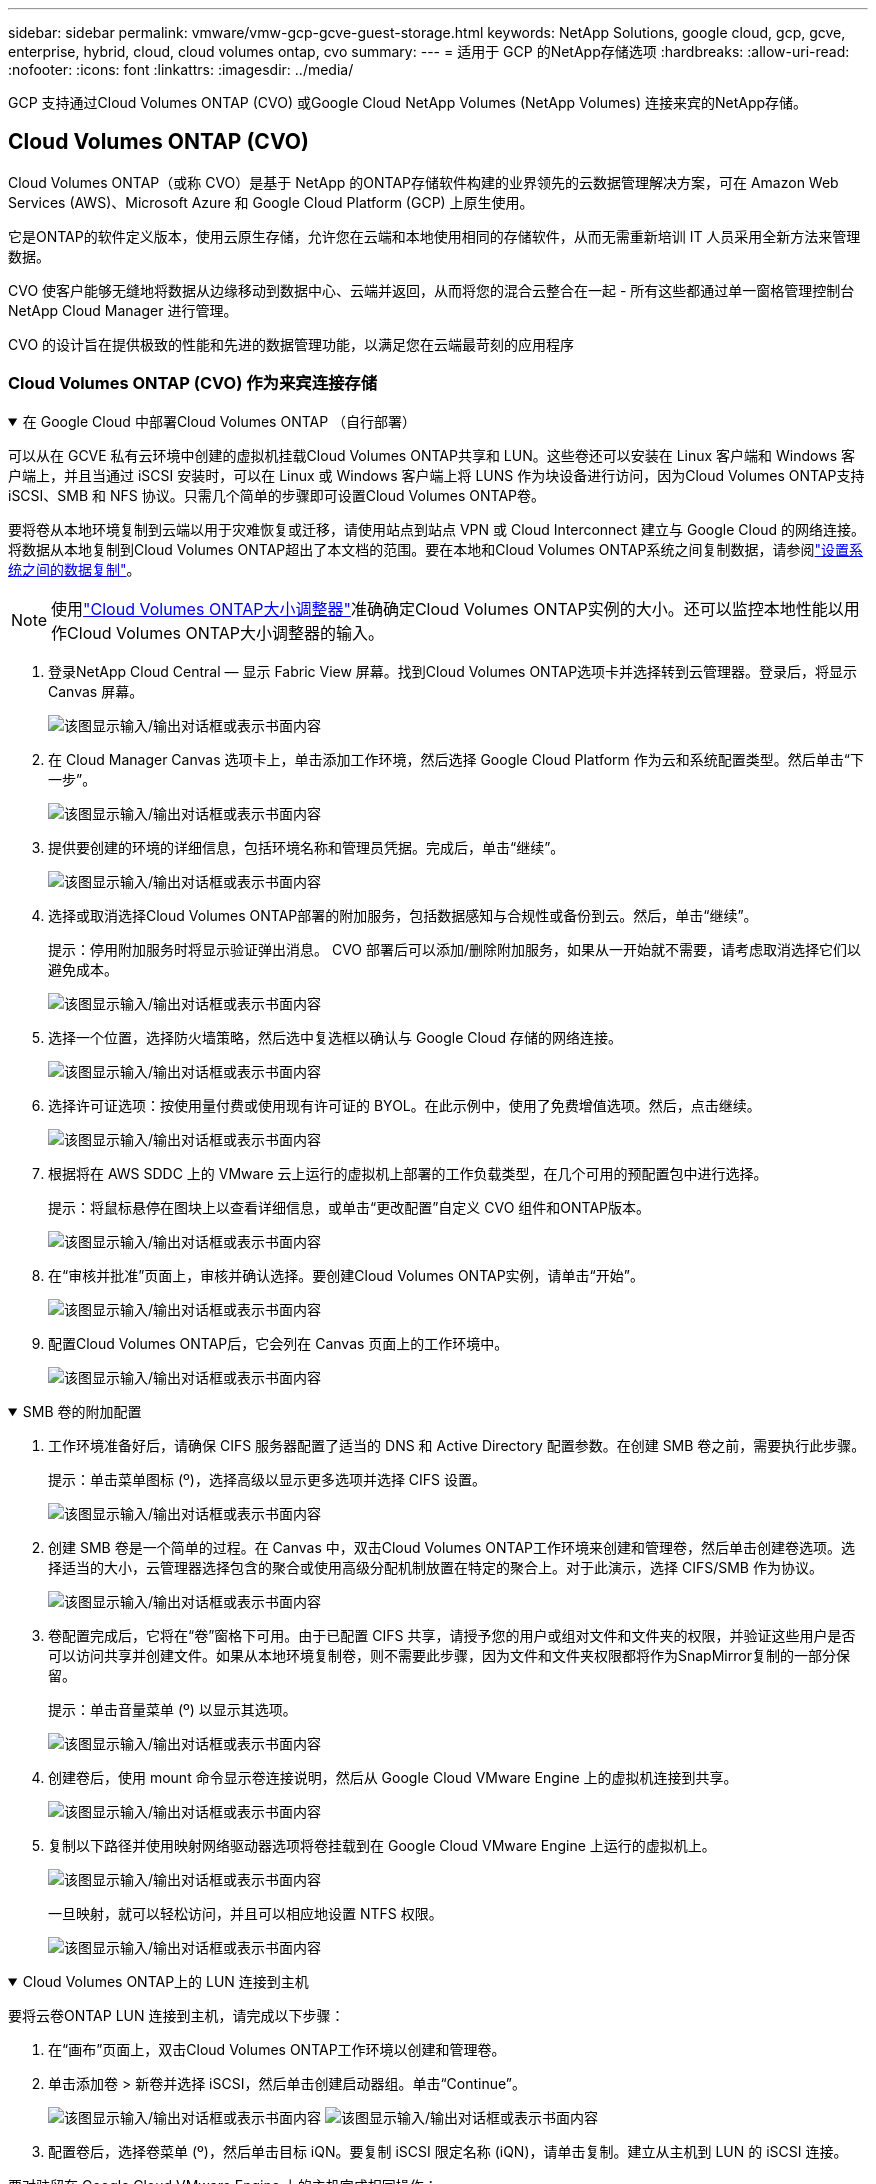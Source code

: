 ---
sidebar: sidebar 
permalink: vmware/vmw-gcp-gcve-guest-storage.html 
keywords: NetApp Solutions, google cloud, gcp, gcve, enterprise, hybrid, cloud, cloud volumes ontap, cvo 
summary:  
---
= 适用于 GCP 的NetApp存储选项
:hardbreaks:
:allow-uri-read: 
:nofooter: 
:icons: font
:linkattrs: 
:imagesdir: ../media/


[role="lead"]
GCP 支持通过Cloud Volumes ONTAP (CVO) 或Google Cloud NetApp Volumes (NetApp Volumes) 连接来宾的NetApp存储。



== Cloud Volumes ONTAP (CVO)

Cloud Volumes ONTAP（或称 CVO）是基于 NetApp 的ONTAP存储软件构建的业界领先的云数据管理解决方案，可在 Amazon Web Services (AWS)、Microsoft Azure 和 Google Cloud Platform (GCP) 上原生使用。

它是ONTAP的软件定义版本，使用云原生存储，允许您在云端和本地使用相同的存储软件，从而无需重新培训 IT 人员采用全新方法来管理数据。

CVO 使客户能够无缝地将数据从边缘移动到数据中心、云端并返回，从而将您的混合云整合在一起 - 所有这些都通过单一窗格管理控制台NetApp Cloud Manager 进行管理。

CVO 的设计旨在提供极致的性能和先进的数据管理功能，以满足您在云端最苛刻的应用程序



=== Cloud Volumes ONTAP (CVO) 作为来宾连接存储

.在 Google Cloud 中部署Cloud Volumes ONTAP （自行部署）
[%collapsible%open]
====
可以从在 GCVE 私有云环境中创建的虚拟机挂载Cloud Volumes ONTAP共享和 LUN。这些卷还可以安装在 Linux 客户端和 Windows 客户端上，并且当通过 iSCSI 安装时，可以在 Linux 或 Windows 客户端上将 LUNS 作为块设备进行访问，因为Cloud Volumes ONTAP支持 iSCSI、SMB 和 NFS 协议。只需几个简单的步骤即可设置Cloud Volumes ONTAP卷。

要将卷从本地环境复制到云端以用于灾难恢复或迁移，请使用站点到站点 VPN 或 Cloud Interconnect 建立与 Google Cloud 的网络连接。将数据从本地复制到Cloud Volumes ONTAP超出了本文档的范围。要在本地和Cloud Volumes ONTAP系统之间复制数据，请参阅link:mailto:CloudOwner@gve.local#setting-up-data-replication-between-systems["设置系统之间的数据复制"]。


NOTE: 使用link:https://cloud.netapp.com/cvo-sizer["Cloud Volumes ONTAP大小调整器"]准确确定Cloud Volumes ONTAP实例的大小。还可以监控本地性能以用作Cloud Volumes ONTAP大小调整器的输入。

. 登录NetApp Cloud Central — 显示 Fabric View 屏幕。找到Cloud Volumes ONTAP选项卡并选择转到云管理器。登录后，将显示 Canvas 屏幕。
+
image:gcve-cvo-guest-001.png["该图显示输入/输出对话框或表示书面内容"]

. 在 Cloud Manager Canvas 选项卡上，单击添加工作环境，然后选择 Google Cloud Platform 作为云和系统配置类型。然后单击“下一步”。
+
image:gcve-cvo-guest-002.png["该图显示输入/输出对话框或表示书面内容"]

. 提供要创建的环境的详细信息，包括环境名称和管理员凭据。完成后，单击“继续”。
+
image:gcve-cvo-guest-003.png["该图显示输入/输出对话框或表示书面内容"]

. 选择或取消选择Cloud Volumes ONTAP部署的附加服务，包括数据感知与合规性或备份到云。然后，单击“继续”。
+
提示：停用附加服务时将显示验证弹出消息。  CVO 部署后可以添加/删除附加服务，如果从一开始就不需要，请考虑取消选择它们以避免成本。

+
image:gcve-cvo-guest-004.png["该图显示输入/输出对话框或表示书面内容"]

. 选择一个位置，选择防火墙策略，然后选中复选框以确认与 Google Cloud 存储的网络连接。
+
image:gcve-cvo-guest-005.png["该图显示输入/输出对话框或表示书面内容"]

. 选择许可证选项：按使用量付费或使用现有许可证的 BYOL。在此示例中，使用了免费增值选项。然后，点击继续。
+
image:gcve-cvo-guest-006.png["该图显示输入/输出对话框或表示书面内容"]

. 根据将在 AWS SDDC 上的 VMware 云上运行的虚拟机上部署的工作负载类型，在几个可用的预配置包中进行选择。
+
提示：将鼠标悬停在图块上以查看详细信息，或单击“更改配置”自定义 CVO 组件和ONTAP版本。

+
image:gcve-cvo-guest-007.png["该图显示输入/输出对话框或表示书面内容"]

. 在“审核并批准”页面上，审核并确认选择。要创建Cloud Volumes ONTAP实例，请单击“开始”。
+
image:gcve-cvo-guest-008.png["该图显示输入/输出对话框或表示书面内容"]

. 配置Cloud Volumes ONTAP后，它会列在 Canvas 页面上的工作环境中。
+
image:gcve-cvo-guest-009.png["该图显示输入/输出对话框或表示书面内容"]



====
.SMB 卷的附加配置
[%collapsible%open]
====
. 工作环境准备好后，请确保 CIFS 服务器配置了适当的 DNS 和 Active Directory 配置参数。在创建 SMB 卷之前，需要执行此步骤。
+
提示：单击菜单图标 (º)，选择高级以显示更多选项并选择 CIFS 设置。

+
image:gcve-cvo-guest-010.png["该图显示输入/输出对话框或表示书面内容"]

. 创建 SMB 卷是一个简单的过程。在 Canvas 中，双击Cloud Volumes ONTAP工作环境来创建和管理卷，然后单击创建卷选项。选择适当的大小，云管理器选择包含的聚合或使用高级分配机制放置在特定的聚合上。对于此演示，选择 CIFS/SMB 作为协议。
+
image:gcve-cvo-guest-011.png["该图显示输入/输出对话框或表示书面内容"]

. 卷配置完成后，它将在“卷”窗格下可用。由于已配置 CIFS 共享，请授予您的用户或组对文件和文件夹的权限，并验证这些用户是否可以访问共享并创建文件。如果从本地环境复制卷，则不需要此步骤，因为文件和文件夹权限都将作为SnapMirror复制的一部分保留。
+
提示：单击音量菜单 (º) 以显示其选项。

+
image:gcve-cvo-guest-012.png["该图显示输入/输出对话框或表示书面内容"]

. 创建卷后，使用 mount 命令显示卷连接说明，然后从 Google Cloud VMware Engine 上的虚拟机连接到共享。
+
image:gcve-cvo-guest-013.png["该图显示输入/输出对话框或表示书面内容"]

. 复制以下路径并使用映射网络驱动器选项将卷挂载到在 Google Cloud VMware Engine 上运行的虚拟机上。
+
image:gcve-cvo-guest-014.png["该图显示输入/输出对话框或表示书面内容"]

+
一旦映射，就可以轻松访问，并且可以相应地设置 NTFS 权限。

+
image:gcve-cvo-guest-015.png["该图显示输入/输出对话框或表示书面内容"]



====
.Cloud Volumes ONTAP上的 LUN 连接到主机
[%collapsible%open]
====
要将云卷ONTAP LUN 连接到主机，请完成以下步骤：

. 在“画布”页面上，双击Cloud Volumes ONTAP工作环境以创建和管理卷。
. 单击添加卷 > 新卷并选择 iSCSI，然后单击创建启动器组。单击“Continue”。
+
image:gcve-cvo-guest-016.png["该图显示输入/输出对话框或表示书面内容"] image:gcve-cvo-guest-017.png["该图显示输入/输出对话框或表示书面内容"]

. 配置卷后，选择卷菜单 (º)，然后单击目标 iQN。要复制 iSCSI 限定名称 (iQN)，请单击复制。建立从主机到 LUN 的 iSCSI 连接。


要对驻留在 Google Cloud VMware Engine 上的主机完成相同操作：

. 通过 RDP 连接到托管在 Google Cloud VMware Engine 上的虚拟机。
. 打开 iSCSI 发起程序属性对话框：服务器管理器 > 仪表板 > 工具 > iSCSI 发起程序。
. 在“发现”选项卡中，单击“发现门户”或“添加门户”，然后输入 iSCSI 目标端口的 IP 地址。
. 从“目标”选项卡中，选择发现的目标，然后单击“登录”或“连接”。
. 选择启用多路径，然后选择计算机启动时自动恢复此连接或将此连接添加到收藏目标列表。单击“高级”。
+

NOTE: Windows 主机必须与群集中的每个节点建立 iSCSI 连接。本机 DSM 选择最佳路径以供使用。

+
image:gcve-cvo-guest-018.png["该图显示输入/输出对话框或表示书面内容"]

+
存储虚拟机 (SVM) 上的 LUN 对于 Windows 主机来说显示为磁盘。主机不会自动发现任何新添加的磁盘。通过完成以下步骤触发手动重新扫描以发现磁盘：

+
.. 打开 Windows 计算机管理实用程序：开始 > 管理工具 > 计算机管理。
.. 在导航树中展开存储节点。
.. 单击“磁盘管理”。
.. 单击操作 > 重新扫描磁盘。
+
image:gcve-cvo-guest-019.png["该图显示输入/输出对话框或表示书面内容"]

+
当 Windows 主机首次访问新的 LUN 时，它没有分区或文件系统。初始化 LUN；并且（可选）通过完成以下步骤使用文件系统格式化 LUN：

.. 启动 Windows 磁盘管理。
.. 右键单击 LUN，然后选择所需的磁盘或分区类型。
.. 按照向导中的说明进行操作。在此示例中，已安装驱动器 F:。




image:gcve-cvo-guest-020.png["该图显示输入/输出对话框或表示书面内容"]

在 Linux 客户端上，确保 iSCSI 守护程序正在运行。配置 LUN 后，请参阅此处以 Ubuntu 为例的 iSCSI 配置详细指南。要验证，请从 shell 运行 lsblk cmd。

image:gcve-cvo-guest-021.png["该图显示输入/输出对话框或表示书面内容"] image:gcve-cvo-guest-022.png["该图显示输入/输出对话框或表示书面内容"]

====
.在 Linux 客户端上挂载Cloud Volumes ONTAP NFS 卷
[%collapsible%open]
====
要从 Google Cloud VMware Engine 中的虚拟机挂载Cloud Volumes ONTAP (DIY) 文件系统，请按照以下步骤操作：

按照以下步骤配置卷

. 在卷选项卡中，单击创建新卷。
. 在“创建新卷”页面上，选择卷类型：
+
image:gcve-cvo-guest-023.png["该图显示输入/输出对话框或表示书面内容"]

. 在“卷”选项卡中，将鼠标光标放在卷上，选择菜单图标 (º)，然后单击“挂载命令”。
+
image:gcve-cvo-guest-024.png["该图显示输入/输出对话框或表示书面内容"]

. 单击“复制”。
. 连接到指定的Linux实例。
. 使用安全外壳 (SSH) 在实例上打开终端并使用适当的凭据登录。
. 使用以下命令为卷的挂载点创建一个目录。
+
 $ sudo mkdir /cvogcvetst
+
image:gcve-cvo-guest-025.png["该图显示输入/输出对话框或表示书面内容"]

. 将Cloud Volumes ONTAP NFS 卷挂载到上一步创建的目录。
+
 sudo mount 10.0.6.251:/cvogcvenfsvol01 /cvogcvetst
+
image:gcve-cvo-guest-026.png["该图显示输入/输出对话框或表示书面内容"] image:gcve-cvo-guest-027.png["该图显示输入/输出对话框或表示书面内容"]



====


== Google Cloud NetApp Volumes(NetApp卷)

Google Cloud NetApp Volumes （NetApp Volumes）是一套完整的数据服务组合，可提供先进的云解决方案。  NetApp Volumes 支持主要云提供商的多种文件访问协议（NFS 和 SMB 支持）。

其他优势和功能包括：使用快照进行数据保护和恢复；在本地或云端复制、同步和迁移数据目的地的特殊功能；以及在专用闪存系统级别保持一致的高性能。



=== Google Cloud NetApp Volumes （NetApp Volumes）作为来宾连接存储

.使用 VMware Engine 配置NetApp卷
[%collapsible%open]
====
可以从在 VMware Engine 环境中创建的虚拟机挂载Google Cloud NetApp Volumes共享。由于Google Cloud NetApp Volumes支持 SMB 和 NFS 协议，因此这些卷也可以安装在 Linux 客户端上并映射到 Windows 客户端上。可以通过简单的步骤来设置Google Cloud NetApp Volumes卷。

Google Cloud NetApp Volumes和 Google Cloud VMware Engine 私有云必须位于同一区域。

要从 Google Cloud Marketplace 购买、启用和配置适用于 Google Cloud 的 Google Google Cloud NetApp Volumes ，请按照以下详细说明操作link:https://cloud.google.com/vmware-engine/docs/quickstart-prerequisites["指导"]。

====
.创建NetApp Volumes NFS 卷到 GCVE 私有云
[%collapsible%open]
====
要创建和挂载 NFS 卷，请完成以下步骤：

. 从 Google 云控制台中的合作伙伴解决方案访问 Cloud Volumes。
+
image:gcve-cvs-guest-001.png["该图显示输入/输出对话框或表示书面内容"]

. 在 Cloud Volumes 控制台中，转到卷页面并单击创建。
+
image:gcve-cvs-guest-002.png["该图显示输入/输出对话框或表示书面内容"]

. 在创建文件系统页面上，根据退款机制的需要指定卷名称和计费标签。
+
image:gcve-cvs-guest-003.png["该图显示输入/输出对话框或表示书面内容"]

. 选择适当的服务。对于 GCVE，根据应用程序工作负载要求选择NetApp Volumes-Performance 和所需的服务级别，以改善延迟并提高性能。
+
image:gcve-cvs-guest-004.png["该图显示输入/输出对话框或表示书面内容"]

. 指定卷和卷路径的 Google Cloud 区域（卷路径在项目的所有云卷中必须是唯一的）
+
image:gcve-cvs-guest-005.png["该图显示输入/输出对话框或表示书面内容"]

. 选择卷的性能级别。
+
image:gcve-cvs-guest-006.png["该图显示输入/输出对话框或表示书面内容"]

. 指定卷的大小和协议类型。本次测试采用的是NFSv3。
+
image:gcve-cvs-guest-007.png["该图显示输入/输出对话框或表示书面内容"]

. 在此步骤中，选择可访问卷的 VPC 网络。确保 VPC 对等连接已到位。
+
提示：如果尚未完成 VPC 对等连接，则会显示一个弹出按钮来指导您完成对等连接命令。打开 Cloud Shell 会话并执行适当的命令以将您的 VPC 与Google Cloud NetApp Volumes生产者对等连接。如果您决定提前准备 VPC 对等连接，请参阅这些说明。

+
image:gcve-cvs-guest-008.png["该图显示输入/输出对话框或表示书面内容"]

. 通过添加适当的规则来管理导出策略规则并选中相应 NFS 版本的复选框。
+
注意：除非添加导出策略，否则无法访问 NFS 卷。

+
image:gcve-cvs-guest-009.png["该图显示输入/输出对话框或表示书面内容"]

. 单击“保存”以创建卷。
+
image:gcve-cvs-guest-010.png["该图显示输入/输出对话框或表示书面内容"]



====
.将 NFS 导出挂载到在 VMware Engine 上运行的虚拟机
[%collapsible%open]
====
在准备挂载 NFS 卷之前，请确保私有连接的对等状态列为“活动”。一旦状态为“活动”，请使用 mount 命令。

要挂载 NFS 卷，请执行以下操作：

. 在 Cloud Console 中，转到 Cloud Volumes > Volumes。
. 转到卷页面
. 单击要挂载 NFS 导出的 NFS 卷。
. 滚动到右侧，在“显示更多”下单击“安装说明”。


要从 VMware VM 的客户操作系统中执行安装过程，请按照以下步骤操作：

. 使用 SSH 客户端和 SSH 连接到虚拟机。
. 在实例上安装 nfs 客户端。
+
.. 在 Red Hat Enterprise Linux 或 SuSE Linux 实例上：
+
 sudo yum install -y nfs-utils
.. 在 Ubuntu 或 Debian 实例上：
+
 sudo apt-get install nfs-common


. 在实例上创建一个新目录，例如“/nimCVSNFSol01”：
+
 sudo mkdir /nimCVSNFSol01
+
image:gcve-cvs-guest-020.png["该图显示输入/输出对话框或表示书面内容"]

. 使用适当的命令挂载卷。实验室的示例命令如下：
+
 sudo mount -t nfs -o rw,hard,rsize=65536,wsize=65536,vers=3,tcp 10.53.0.4:/nimCVSNFSol01 /nimCVSNFSol01
+
image:gcve-cvs-guest-021.png["该图显示输入/输出对话框或表示书面内容"] image:gcve-cvs-guest-022.png["该图显示输入/输出对话框或表示书面内容"]



====
.创建 SMB 共享并将其挂载到在 VMware Engine 上运行的虚拟机
[%collapsible%open]
====
对于 SMB 卷，请确保在创建 SMB 卷之前配置了 Active Directory 连接。

image:gcve-cvs-guest-030.png["该图显示输入/输出对话框或表示书面内容"]

一旦 AD 连接到位，即可创建具有所需服务级别的卷。除了选择适当的协议外，步骤与创建 NFS 卷类似。

. 在 Cloud Volumes 控制台中，转到卷页面并单击创建。
. 在创建文件系统页面上，根据退款机制的需要指定卷名称和计费标签。
+
image:gcve-cvs-guest-031.png["该图显示输入/输出对话框或表示书面内容"]

. 选择适当的服务。对于 GCVE，根据工作负载要求选择NetApp Volumes-Performance 和所需的服务级别，以改善延迟并提高性能。
+
image:gcve-cvs-guest-032.png["该图显示输入/输出对话框或表示书面内容"]

. 指定卷和卷路径的 Google Cloud 区域（卷路径在项目的所有云卷中必须是唯一的）
+
image:gcve-cvs-guest-033.png["该图显示输入/输出对话框或表示书面内容"]

. 选择卷的性能级别。
+
image:gcve-cvs-guest-034.png["该图显示输入/输出对话框或表示书面内容"]

. 指定卷的大小和协议类型。本次测试中使用了 SMB。
+
image:gcve-cvs-guest-035.png["该图显示输入/输出对话框或表示书面内容"]

. 在此步骤中，选择可访问卷的 VPC 网络。确保 VPC 对等连接已到位。
+
提示：如果尚未完成 VPC 对等连接，则会显示一个弹出按钮来指导您完成对等连接命令。打开 Cloud Shell 会话并执行适当的命令以将您的 VPC 与Google Cloud NetApp Volumes生产者对等连接。如果您决定提前准备 VPC 对等连接，请参阅这些link:https://cloud.google.com/architecture/partners/netapp-cloud-volumes/setting-up-private-services-access?hl=en["指示"]。

+
image:gcve-cvs-guest-036.png["该图显示输入/输出对话框或表示书面内容"]

. 单击“保存”以创建卷。
+
image:gcve-cvs-guest-037.png["该图显示输入/输出对话框或表示书面内容"]



要安装 SMB 卷，请执行以下操作：

. 在 Cloud Console 中，转到 Cloud Volumes > Volumes。
. 转到卷页面
. 单击要映射 SMB 共享的 SMB 卷。
. 滚动到右侧，在“显示更多”下单击“安装说明”。


要从 VMware VM 的 Windows 客户操作系统中执行安装过程，请按照以下步骤操作：

. 单击“开始”按钮，然后单击“计算机”。
. 单击“映射网络驱动器”。
. 在驱动器列表中，单击任何可用的驱动器号。
. 在文件夹框中，键入：
+
 \\nimsmb-3830.nimgcveval.com\nimCVSMBvol01
+
image:gcve-cvs-guest-038.png["该图显示输入/输出对话框或表示书面内容"]

+
若要在每次登录计算机时进行连接，请选中“登录时重新连接”复选框。

. 单击“完成”。
+
image:gcve-cvs-guest-039.png["该图显示输入/输出对话框或表示书面内容"]



====